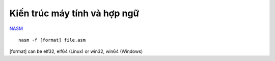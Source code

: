 =============================
Kiến trúc máy tính và hợp ngữ
=============================

`NASM
<http://www.nasm.us/index.php>`_ ::

        nasm -f [format] file.asm

[format] can be elf32, elf64 (Linux) or win32, win64 (Windows)
